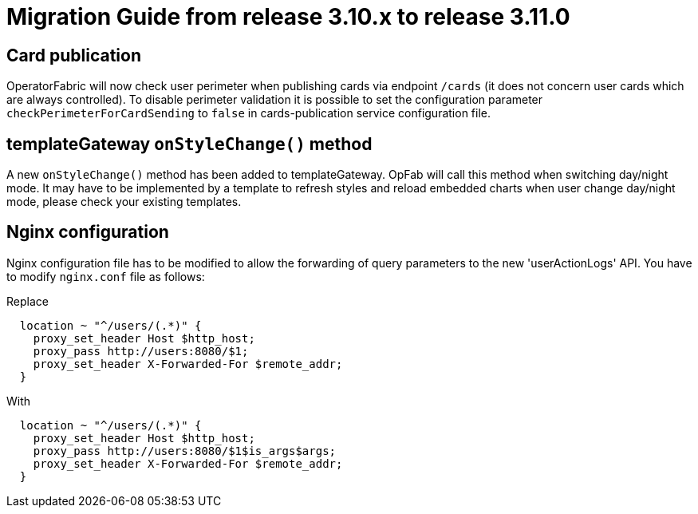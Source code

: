 // Copyright (c) 2022 RTE (http://www.rte-france.com)
// See AUTHORS.txt
// This document is subject to the terms of the Creative Commons Attribution 4.0 International license.
// If a copy of the license was not distributed with this
// file, You can obtain one at https://creativecommons.org/licenses/by/4.0/.
// SPDX-License-Identifier: CC-BY-4.0

= Migration Guide from release 3.10.x to release 3.11.0

== Card publication 
OperatorFabric will now check user perimeter when publishing cards via endpoint `/cards` (it does not concern user cards
which are always controlled). To disable perimeter validation it is possible to set the configuration parameter
`checkPerimeterForCardSending` to `false` in cards-publication service configuration file.

== templateGateway `onStyleChange()` method

A new `onStyleChange()` method has been added to templateGateway.
OpFab will call this method when switching day/night mode.
It may have to be implemented by a template to refresh styles and reload embedded charts when user change day/night
mode, please check your existing templates.

== Nginx configuration
Nginx configuration file has to be modified to allow the forwarding of query parameters to the new 'userActionLogs' API.
You have to modify `nginx.conf` file as follows:

Replace
----
  location ~ "^/users/(.*)" {
    proxy_set_header Host $http_host;
    proxy_pass http://users:8080/$1;
    proxy_set_header X-Forwarded-For $remote_addr;
  }
----

With 

----
  location ~ "^/users/(.*)" {
    proxy_set_header Host $http_host;
    proxy_pass http://users:8080/$1$is_args$args;
    proxy_set_header X-Forwarded-For $remote_addr;
  }
----
